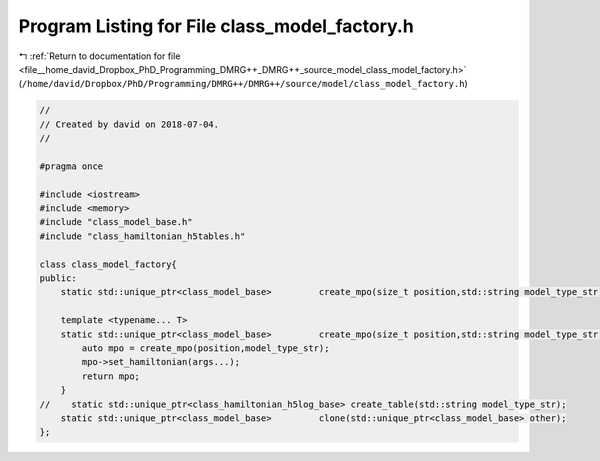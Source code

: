 
.. _program_listing_file__home_david_Dropbox_PhD_Programming_DMRG++_DMRG++_source_model_class_model_factory.h:

Program Listing for File class_model_factory.h
==============================================

|exhale_lsh| :ref:`Return to documentation for file <file__home_david_Dropbox_PhD_Programming_DMRG++_DMRG++_source_model_class_model_factory.h>` (``/home/david/Dropbox/PhD/Programming/DMRG++/DMRG++/source/model/class_model_factory.h``)

.. |exhale_lsh| unicode:: U+021B0 .. UPWARDS ARROW WITH TIP LEFTWARDS

.. code-block:: cpp

   //
   // Created by david on 2018-07-04.
   //
   
   #pragma once
   
   #include <iostream>
   #include <memory>
   #include "class_model_base.h"
   #include "class_hamiltonian_h5tables.h"
   
   class class_model_factory{
   public:
       static std::unique_ptr<class_model_base>         create_mpo(size_t position,std::string model_type_str);
   
       template <typename... T>
       static std::unique_ptr<class_model_base>         create_mpo(size_t position,std::string model_type_str, T... args){
           auto mpo = create_mpo(position,model_type_str);
           mpo->set_hamiltonian(args...);
           return mpo;
       }
   //    static std::unique_ptr<class_hamiltonian_h5log_base> create_table(std::string model_type_str);
       static std::unique_ptr<class_model_base>         clone(std::unique_ptr<class_model_base> other);
   };
   
   
   
